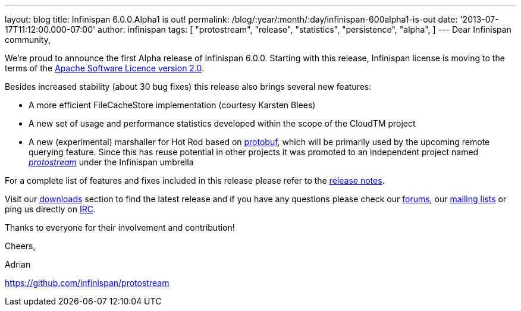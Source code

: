 ---
layout: blog
title: Infinispan 6.0.0.Alpha1 is out!
permalink: /blog/:year/:month/:day/infinispan-600alpha1-is-out
date: '2013-07-17T11:12:00.000-07:00'
author: infinispan
tags: [ "protostream",
"release",
"statistics",
"persistence",
"alpha",
]
---
Dear Infinispan community,

We're proud to announce the first Alpha release of Infinispan 6.0.0.
Starting with this release, Infinispan license is moving to the terms of
the http://www.apache.org/licenses/LICENSE-2.0[Apache Software Licence
version 2.0].

Besides increased stability (about 30 bug fixes) this release also
brings several new features:


* A more efficient FileCacheStore implementation (courtesy Karsten
Blees)
* A new set of usage and performance statistics developed within the
scope of the CloudTM project
* A new (experimental) marshaller for Hot Rod based on
http://code.google.com/p/protobuf/[protobuf], which will be primarily
used by the upcoming remote querying feature. Since this has reuse
potential in other projects it was promoted to an independent project
named https://github.com/infinispan/protostream[_protostream_] under the
Infinispan umbrella

For a complete list of features and fixes included in this release
please refer to the
https://issues.jboss.org/secure/ReleaseNote.jspa?projectId=12310799&version=12320762[release
notes].

Visit our http://www.jboss.org/infinispan/downloads[downloads] section
to find the latest release and if you have any questions please check
our http://www.jboss.org/infinispan/forums[forums], our
https://lists.jboss.org/mailman/listinfo/infinispan-dev[mailing lists]
or ping us directly on http://www.blogger.com/null[IRC].



Thanks to everyone for their involvement and contribution!



Cheers,

Adrian

https://github.com/infinispan/protostream[]
